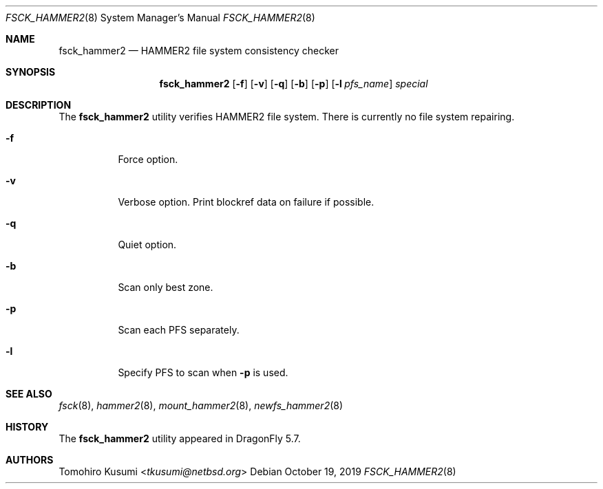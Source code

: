 .\" Copyright (c) 2019 Tomohiro Kusumi <tkusumi@netbsd.org>
.\" Copyright (c) 2019 The DragonFly Project
.\" All rights reserved.
.\"
.\" This code is derived from software contributed to The DragonFly Project
.\" by Matthew Dillon <dillon@backplane.com>
.\"
.\" Redistribution and use in source and binary forms, with or without
.\" modification, are permitted provided that the following conditions
.\" are met:
.\"
.\" 1. Redistributions of source code must retain the above copyright
.\"    notice, this list of conditions and the following disclaimer.
.\" 2. Redistributions in binary form must reproduce the above copyright
.\"    notice, this list of conditions and the following disclaimer in
.\"    the documentation and/or other materials provided with the
.\"    distribution.
.\" 3. Neither the name of The DragonFly Project nor the names of its
.\"    contributors may be used to endorse or promote products derived
.\"    from this software without specific, prior written permission.
.\"
.\" THIS SOFTWARE IS PROVIDED BY THE COPYRIGHT HOLDERS AND CONTRIBUTORS
.\" ``AS IS'' AND ANY EXPRESS OR IMPLIED WARRANTIES, INCLUDING, BUT NOT
.\" LIMITED TO, THE IMPLIED WARRANTIES OF MERCHANTABILITY AND FITNESS
.\" FOR A PARTICULAR PURPOSE ARE DISCLAIMED.  IN NO EVENT SHALL THE
.\" COPYRIGHT HOLDERS OR CONTRIBUTORS BE LIABLE FOR ANY DIRECT, INDIRECT,
.\" INCIDENTAL, SPECIAL, EXEMPLARY OR CONSEQUENTIAL DAMAGES (INCLUDING,
.\" BUT NOT LIMITED TO, PROCUREMENT OF SUBSTITUTE GOODS OR SERVICES;
.\" LOSS OF USE, DATA, OR PROFITS; OR BUSINESS INTERRUPTION) HOWEVER CAUSED
.\" AND ON ANY THEORY OF LIABILITY, WHETHER IN CONTRACT, STRICT LIABILITY,
.\" OR TORT (INCLUDING NEGLIGENCE OR OTHERWISE) ARISING IN ANY WAY OUT
.\" OF THE USE OF THIS SOFTWARE, EVEN IF ADVISED OF THE POSSIBILITY OF
.\" SUCH DAMAGE.
.\"
.Dd October 19, 2019
.Dt FSCK_HAMMER2 8
.Os
.Sh NAME
.Nm fsck_hammer2
.Nd HAMMER2 file system consistency checker
.Sh SYNOPSIS
.Nm
.Op Fl f
.Op Fl v
.Op Fl q
.Op Fl b
.Op Fl p
.Op Fl l Ar pfs_name
.Ar special
.Sh DESCRIPTION
The
.Nm
utility verifies
.Tn HAMMER2
file system.
There is currently no file system repairing.
.Bl -tag -width indent
.It Fl f
Force option.
.It Fl v
Verbose option.
Print blockref data on failure if possible.
.It Fl q
Quiet option.
.It Fl b
Scan only best zone.
.It Fl p
Scan each PFS separately.
.It Fl l
Specify PFS to scan when
.Fl p
is used.
.El
.Sh SEE ALSO
.Xr fsck 8 ,
.Xr hammer2 8 ,
.Xr mount_hammer2 8 ,
.Xr newfs_hammer2 8
.Sh HISTORY
The
.Nm
utility appeared in
.Dx 5.7 .
.Sh AUTHORS
.An Tomohiro Kusumi Aq Mt tkusumi@netbsd.org
